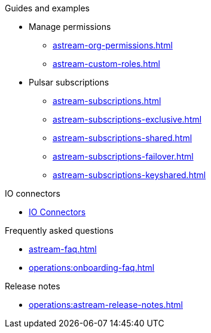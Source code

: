 .Guides and examples
* Manage permissions
** xref:astream-org-permissions.adoc[]
** xref:astream-custom-roles.adoc[]
* Pulsar subscriptions
** xref:astream-subscriptions.adoc[]
** xref:astream-subscriptions-exclusive.adoc[]
** xref:astream-subscriptions-shared.adoc[]
** xref:astream-subscriptions-failover.adoc[]
** xref:astream-subscriptions-keyshared.adoc[]

//

.IO connectors
* xref:streaming-learning:pulsar-io:connectors/index.adoc[IO Connectors]

.Frequently asked questions
* xref:astream-faq.adoc[]
* xref:operations:onboarding-faq.adoc[]

.Release notes
* xref:operations:astream-release-notes.adoc[]
